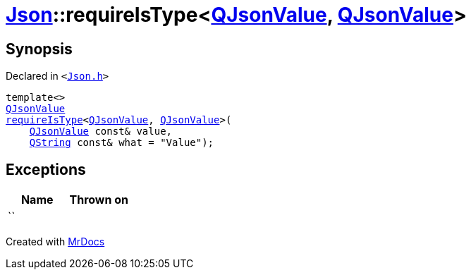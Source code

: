 [#Json-requireIsType-02a]
= xref:Json.adoc[Json]::requireIsType&lt;xref:QJsonValue.adoc[QJsonValue], xref:QJsonValue.adoc[QJsonValue]&gt;
:relfileprefix: ../
:mrdocs:


== Synopsis

Declared in `&lt;https://github.com/PrismLauncher/PrismLauncher/blob/develop/Json.h#L130[Json&period;h]&gt;`

[source,cpp,subs="verbatim,replacements,macros,-callouts"]
----
template&lt;&gt;
xref:QJsonValue.adoc[QJsonValue]
xref:Json/requireIsType-09a.adoc[requireIsType]&lt;xref:QJsonValue.adoc[QJsonValue], xref:QJsonValue.adoc[QJsonValue]&gt;(
    xref:QJsonValue.adoc[QJsonValue] const& value,
    xref:QString.adoc[QString] const& what = &quot;Value&quot;);
----

== Exceptions

|===
| Name | Thrown on

| ``
| 
|===



[.small]#Created with https://www.mrdocs.com[MrDocs]#
